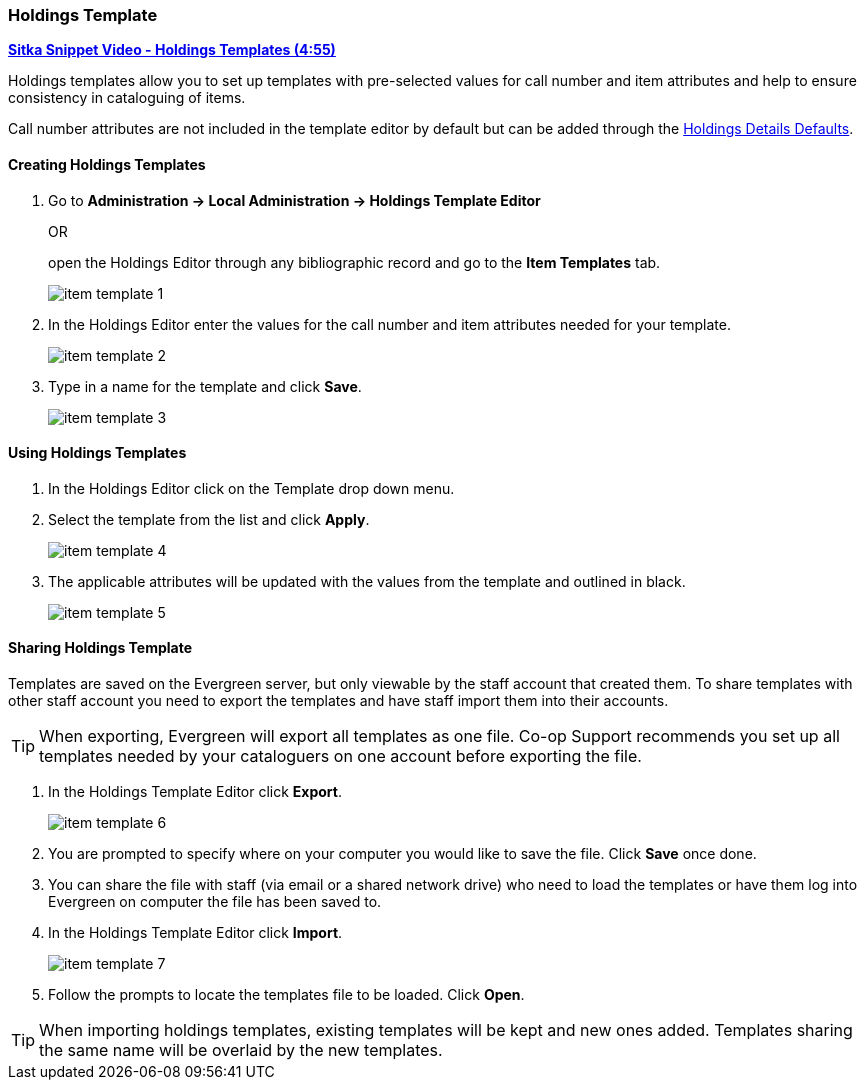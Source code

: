 [[_volume_copy_template]]
Holdings Template
~~~~~~~~~~~~~~~~~

link:https://youtu.be/1GR6VDYMNpk[*Sitka Snippet Video - Holdings Templates (4:55)*]

anchor:volume-copy-template[Holdings Template]
Holdings templates allow you to set up templates with pre-selected values for call number and item attributes
and help to ensure consistency in cataloguing of items.

Call number attributes are not included in the template editor by default but can be added through the
xref:_holdings_details_defaults[Holdings Details Defaults].
  

Creating Holdings Templates
^^^^^^^^^^^^^^^^^^^^^^^^^^^

. Go to *Administration -> Local Administration -> Holdings Template Editor* 
+
OR
+
open the Holdings Editor through any bibliographic record and go to the *Item Templates* tab.
+
image::images/cat/item-template-1.png[]
+
. In the Holdings Editor enter the values for the call number and item attributes needed for your template.
+
image::images/cat/item-template-2.png[]
+
. Type in a name for the template and click *Save*.
+
image::images/cat/item-template-3.png[]

Using Holdings Templates
^^^^^^^^^^^^^^^^^^^^^^^^

. In the Holdings Editor click on the Template drop down menu.
+
. Select the template from the list and click *Apply*.
+
image::images/cat/item-template-4.png[]
+
. The applicable attributes will be updated with the values from the template and outlined in black.
+
image::images/cat/item-template-5.png[]


Sharing Holdings Template
^^^^^^^^^^^^^^^^^^^^^^^^^

Templates are saved on the Evergreen server, but only viewable by the staff account that created them.  
To share templates with other staff account you need to export the templates and have
 staff import them into their accounts.
 
[TIP]
=====
When exporting, Evergreen will export all templates as one file.  Co-op Support recommends you set up all
templates needed by your cataloguers on one account before exporting the file.
=====

. In the Holdings Template Editor click *Export*.
+
image::images/cat/item-template-6.png[]
+
. You are prompted to specify where on your computer you would like to save the file. Click *Save* once done.
+
. You can share the file with staff (via email or a shared network drive) who need to load the templates or
have them log into Evergreen on computer the file has been saved to.
. In the Holdings Template Editor click *Import*.
+
image::images/cat/item-template-7.png[]
+
. Follow the prompts to locate the templates file to be loaded. Click *Open*.


[TIP]
=====
When importing holdings templates, existing templates will be kept and new ones added. Templates sharing 
the same name will be overlaid by the new templates.
=====
